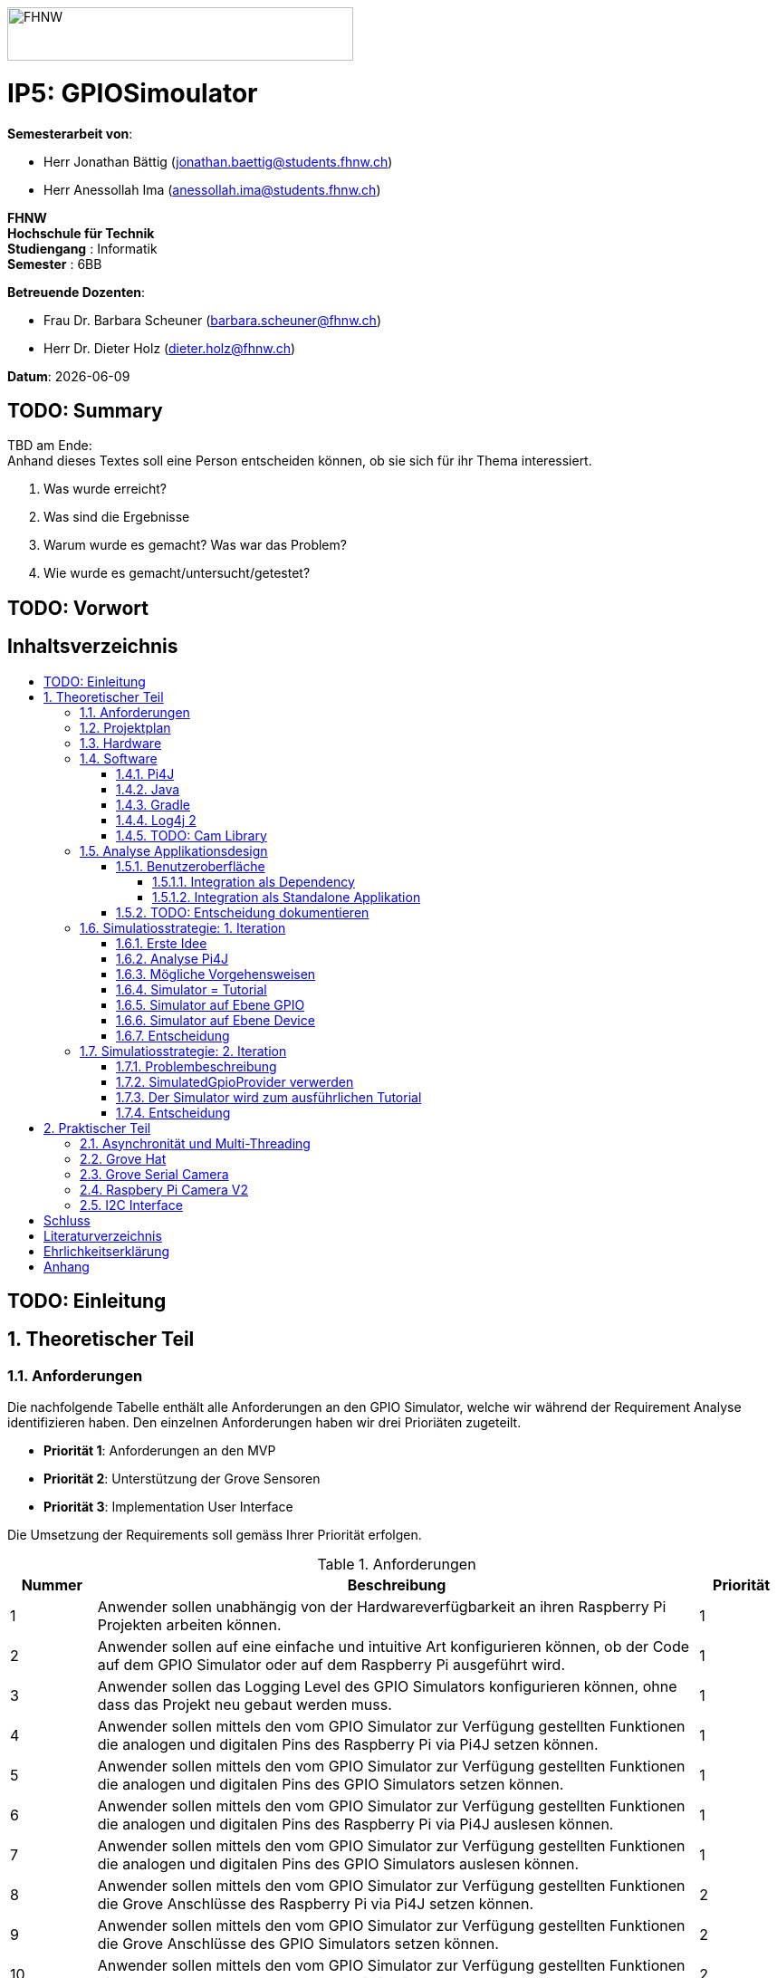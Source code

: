 :toc: macro
:toc-title:
:toclevels: 5
:sectnums:
:sectnumlevels: 5
:sourcedir: ../src/main/java
:imagesdir: ./assets/images
:iconsdir: ./icons
:stylesdir: ./styles
:homepage: https://github.com/FHNW-IP5-IP6/GPIOSimulator

image::FHNW.png[FHNW,382,59]
[discrete]
= IP5: GPIOSimoulator

*Semesterarbeit von*:

* Herr Jonathan Bättig (jonathan.baettig@students.fhnw.ch) 
* Herr Anessollah Ima (anessollah.ima@students.fhnw.ch)

*FHNW* +
*Hochschule für Technik* +
*Studiengang* : Informatik +
*Semester* : 6BB

*Betreuende Dozenten*:

* Frau Dr. Barbara Scheuner (barbara.scheuner@fhnw.ch) 
* Herr Dr. Dieter Holz (dieter.holz@fhnw.ch) 

*Datum*: {docdate}


<<<
[discrete]
== TODO: Summary
TBD am Ende: + 
Anhand dieses Textes soll eine Person entscheiden können, ob sie sich für ihr Thema interessiert.

. Was wurde erreicht?
. Was sind die Ergebnisse
. Warum wurde es gemacht? Was war das Problem? 
. Wie wurde es gemacht/untersucht/getestet?

<<<
[discrete]
== TODO: Vorwort

<<<
[discrete]
== Inhaltsverzeichnis
toc::[]

<<<
:sectnums!:
== TODO: Einleitung
:sectnums:

<<<
== Theoretischer Teil

=== Anforderungen
Die nachfolgende Tabelle enthält alle Anforderungen an den GPIO Simulator, welche wir während der Requirement Analyse identifizieren haben. Den einzelnen Anforderungen haben wir drei Prioriäten zugeteilt.

* *Priorität 1*: Anforderungen an den MVP
* *Priorität 2*: Unterstützung der Grove Sensoren
* *Priorität 3*: Implementation User Interface

Die Umsetzung der Requirements soll gemäss Ihrer Priorität erfolgen.

.Anforderungen
[cols="1,7,1"]
|===
|Nummer |Beschreibung  |Priorität

|{counter:reqNumber} 
|Anwender sollen unabhängig von der Hardwareverfügbarkeit an ihren Raspberry Pi Projekten arbeiten können.
|1

|{counter:reqNumber}
|Anwender sollen auf eine einfache und intuitive Art konfigurieren können, ob der Code auf dem GPIO Simulator oder auf dem Raspberry Pi ausgeführt wird.
|1

|{counter:reqNumber}
|Anwender sollen das Logging Level des GPIO Simulators konfigurieren können, ohne dass das Projekt neu gebaut werden muss.
|1

|{counter:reqNumber}
|Anwender sollen mittels den vom GPIO Simulator zur Verfügung gestellten Funktionen die analogen und digitalen Pins des Raspberry Pi via Pi4J setzen können.
|1

|{counter:reqNumber} 
|Anwender sollen mittels den vom GPIO Simulator zur Verfügung gestellten Funktionen die analogen und digitalen Pins des GPIO Simulators setzen können.
|1

|{counter:reqNumber}
|Anwender sollen mittels den vom GPIO Simulator zur Verfügung gestellten Funktionen die analogen und digitalen Pins des Raspberry Pi via Pi4J auslesen können.
|1

|{counter:reqNumber}
|Anwender sollen mittels den vom GPIO Simulator zur Verfügung gestellten Funktionen die analogen und digitalen Pins des GPIO Simulators auslesen können.
|1

|{counter:reqNumber}
|Anwender sollen mittels den vom GPIO Simulator zur Verfügung gestellten Funktionen die Grove Anschlüsse des Raspberry Pi via Pi4J setzen können.
|2

|{counter:reqNumber}
|Anwender sollen mittels den vom GPIO Simulator zur Verfügung gestellten Funktionen die Grove Anschlüsse des GPIO Simulators setzen können.
|2

|{counter:reqNumber}
|Anwender sollen mittels den vom GPIO Simulator zur Verfügung gestellten Funktionen die Grove Anschlüsse des Raspberry Pi via Pi4J auslesen können.
|2

|{counter:reqNumber}
|Anwender sollen mittels den vom GPIO Simulator zur Verfügung gestellten Funktionen die Grove Anschlüsse des GPIO Simulators auslesen können.
|2

|{counter:reqNumber}
|Den Benutzern des GPIO Simulators sollen Code Beispiele für die gängigen Sensoren und Aktuatoren zur Verfügung stehen.
|2

|{counter:reqNumber}
|Anwender sollen vom GPIO Simulator Feedback in einem User Interface erhalten.
|3

|{counter:reqNumber} 
|Anwender sollen im User Interface des GPIO Simulators alle gängigen Sensoren und Aktuatoren zur Verfügung haben.
|3

|{counter:reqNumber}
|Anwender sollen im User Interface des GPIO Simulators Sensoren und Aktuatoren mit dem Grove Hat verbinden können.
|3

|{counter:reqNumber} 
|Anwender sollen die Konfiguration der Sensoren und Aktuatoren des GPIO Simulators speichern und wiederverwenden können.
|3
|===

<<<
=== Projektplan
TODO: Zeitplan  einfügen (soll / ist)

<<<

=== Hardware
Zur Umsetzung unseres Projekts benötigen wir nebst einem Micro Computer noch diverse zusätzliche Hardware Komponenten. Dazu gehören vor allem eine Vielzahl von Sensoren und Aktuatoren. In der nachfolgenden Tabelle sind alle Komponenten festgehalten, welche uns zur Verfügung stehen.

.Micro Computer
[cols="1,7"]
|===
|Anzahl |Typ
|2 |https://www.raspberrypi.org/products/raspberry-pi-3-model-b-plus/[Raspberry Pi 3 B+^]
|===

.Freenove Box
[cols="1,7"]
|===
|Anzahl |Typ
|1 |http://www.freenove.com/index.html[Freenove Ultimate Starter Kit for Raspberry Pi] (FNK0020)
|===

.Sensoren & Aktuatoren
[cols="1,7"]
|===
|Anzahl |Typ
|1 |https://wiki.seeedstudio.com/Grove_Base_Hat_for_Raspberry_Pi/[Grove Base Hat for Raspberry Pi^]
|3 |https://wiki.seeedstudio.com/Grove-TemperatureAndHumidity_Sensor/[Grove - Temperature & Humidity Sensor^]
|3 |https://wiki.seeedstudio.com/Grove-Touch_Sensor/[Grove – Touch^]
|3 |https://wiki.seeedstudio.com/Grove-Buzzer/[Grove – Buzzer^]
|2 |https://wiki.seeedstudio.com/Grove-Magnetic_Switch/[Grove - Magnetic Switch^]
|2 |https://wiki.seeedstudio.com/Grove-Rotary_Angle_Sensor/[Grove Rotary Angle Sensor^]
|2 |https://wiki.seeedstudio.com/Grove-Gesture_v1.0/[Grove - Gesture^]
|1 |https://wiki.seeedstudio.com/Grove-Button/[Grove - Button^]
|1 |https://wiki.seeedstudio.com/Grove-Light_Sensor/[Grove – Light Sensor^]
|1 |https://wiki.seeedstudio.com/Grove-Serial_Camera_Kit/[Grove - Serial Camera^]
|1 |https://wiki.seeedstudio.com/Grove-Light-Gesture-Color-Proximity_Sensor-TMG39931/[Grove – Light & Gesture & Color & Proximity Sensor^]
|1 |https://wiki.seeedstudio.com/Grove-I2C_Color_Sensor/[Grove - I2C Color Sensor^]
|1 |https://wiki.seeedstudio.com/Grove-Temperature_Sensor_V1.2/[Grove – Temperature Sensor^]
|1 |https://wiki.seeedstudio.com/Grove-Sound_Sensor/[Grove – Sound Sensor^]
|1 |https://wiki.seeedstudio.com/Grove-Ultrasonic_Ranger/[Grove – Ultrasonic Ranger^]
|1 |https://wiki.seeedstudio.com/Grove-LED_Strip_Driver/[Grove – LED Strip Driver^]
|1 |https://wiki.seeedstudio.com/Grove-125KHz_RFID_Reader/[Grove - RFID Reader^]
|1 |https://www.dexterindustries.com/pivotpi/[PivotPi Board^]
|1 |https://www.raspberrypi.org/products/camera-module-v2/[Raspberry Pi Camera V2^]
|===

=== Software
Nebst der verwendeten Hardware benötigen wir auch einige Software Bibliotheken zur Umsetzung unseres Projektes. Da der Simulator auf Java basieren soll, verwenden wir ausschliesslich Java Libraries zur Implementation der gewünschten Funktionalität.

==== Pi4J
Das Projekt Pi4J bietet vollzugriff auf die I/O Funktionalität des Raspberry Pi über eine objektorientierte Java API. Die Bibliothek abstrahiert die komplexe Hardware Programmierung und ermöglicht es Java Programmieren, sich auf die Implementation ihrer Logik zu konzentrieren.

* Exportieren und Importieren von GPIO Pins
* Konfigurieren der GPIO Pin Flussrichtung
* Lesen und schreiben des GPIO Pin State
* Pulse Width Modulation (Hardware & Software)
* Erstellen von GPIO State Listeners (Hardware Interrupt)
* Automatisches setzen eines Pin State bei Programmende (GPIO Shutdown)
* Senden und empfangen von Daten via serielle Schnittstelle (RS232)
* Support für Kommunikation über den I2C Bus (Inter-Integrated Circuit)
* Support für Kommunikation über den SPI Bus (Serial Peripheral Interface)
* Erweiterbarer GPIO Provider mit Support für GPIO Extension Boards
* Zugriff auf System- und Netzwerkinformationen des Raspberry Pi
* Wrapper Klassen für den direkten Zugriff auf WiringPi

Zu Projektstart war geplant, dass wir für unser Projekt die Pi4J Bibliothek in der aktuellsten Snapshot Version 1.4 verwenden werden, welche sich noch in Entwicklung befindet. Basis für diesen Entscheid war die Tatsache, dass Pi4J 1.4 Java 11 unterstützen soll. Die release Version 1.2 unterstützt lediglich Java 8 und ist deshalb weniger interessant. Im Verlauf unseres Projekts mussten wir diesen Entscheid jedoch überdenken. Es hat sich herausgestellt, dass der aktuelle Stand von Pi4J 1.4 nicht die gewünschte Stabilität für unser Projekt bieten kann. Bei der Arbeit an unseren Code Beispielen für den I2C LCD-Display sind wir auf Probleme gestossen, welche direkt mit der Pi4J Version zusammenhängen. Die I2C Schnittstelle wird in Kombination mit Java 11 nicht unterstützt. Zu diesem Problem gibt es bereits ein offenes GibHub Issue auf dem Pi4J Projekt, welches als Workaround ein Downgrade auf Java 8 vorschlägt. Grundsätzlich war es aber das Ziel, durch den Einsatz von Pi4J 1.4 Java 8 zu vermeiden. Zusätzlich sind die Device Klassen, welche ein einfaches Interface für die Ansteuerung einer Vielzahl von Sensoren und Aktuatoren erlaubt, in Pi4J 1.4 nicht mehr enthalten. Diese wurden von den Entwicklern aus dem Projekt entfernt, da die Device Implementation kaum von Anwendern benutzt wurden. Für den GPIO Simulator sind diese  Implementationen allerdings sehr interessant. Sie vereinfachen die Ansteuerung der Hardwarekomponenten und sind somit bestens für Studenten in den ersten Semestern geeignet.

Die Tatsache, dass in Pi4J 1.4 die Device Klassen fehlen und Java 11 wohl doch noch nicht komplett unterstütz wird, hat uns dazu bewegt, dass wir für unser Projekt auf die aktuelle Release Version 1.2 zurückgreifen.

==== Java
Ursprünglich wollten wir für unser Projekt Java 11 verwenden. Aus kompatibilitätsgründen mit Pi4J 1.2 setzen wir nun Java 8 als Basis ein.

==== Gradle
Um unser Projekt auf dem Raspberry Pi oder dem Computer zu bauen, verwenden wir das Build Management Tool Gradle in der Version 6.2.1. Die Konfiguration des Builds wird via das File `build.gradle` realisiert. Anschliessend kann das Projekt via Konsole gebaut werden.

==== Log4j 2
Die Log Funktionalität ist für unser Produkt essenziell. Die Umsetzung des Loggings ist Bestandteil des Minimum Viable Product. Ziel ist es, dass alle Interaktionen mit den GPIO Pins und Grove Adaptoren in einem geeigneten Format geloggt werden. Für Java stehen bereits diverse Logging Frameworks zur verfügung. Ein weit verbreiteter und beliebter Vertreter ist Log4j 2 von Apache. Es beitet die Funktionalität, Logs in eine Rolling File zu schreiben. Ein solches File eignet sich hervorragen für unsere Zwecke, weshalb wir uns für die Verwendung dieses Frameworks entschieden haben.

==== TODO: Cam Library

=== Analyse Applikationsdesign
Durch die Ergebnisse der Anforderungsanalyse haben wir viele neue Erkentnisse gewonnen. Diese Erkenntnisse bilden die Basis für technische Entscheidungen, welche wir in diesem Kapitel festhalten.

==== Benutzeroberfläche
Ein wichtiger Entscheid, welcher in diesem Projekt getroffen werden muss, ist die Integrationsart der Benutzeroberfläche des Simulators. Unsere Analyse hat gezeigt, dass es zwei verschiedene Möglichkeiten gibt, wie das User Interface mit dem Backend des Simulators verbunden werden kann. Einerseits können wir den Simulator als Stand-Alone Applikation zur Verfügung stellen, andererseits könnte der Simulator auch direkt als Dependance in das Projekt der Anwender inkludiert werden. Beide Vorgehensweisen sind im Kern gleich, haben aber ihre jeweiligen Vor- und Nachteile, auf welche wir in den folgenden Unterkapiteln eingehen.

===== Integration als Dependency
Bei diesem Integrationstyp wird der komplette Simulator zu einem festen Bestandteil des Raspberry Pi Projektes des Anwenders. Das Projekt umfasst nebst dem vom Anwender selbst geschriebenen Code, welcher schlussendlich auf dem Raspberry Pi ausgeführt werden soll, zusätzlich das gesamte User Interface des Simulators. Dies führt dazu, dass das Projekt des Anwenders um einiges grösser wird. Allerdings würde uns die direkte Integration unsere Arbeit erleichtern. Der Datenaustausch zwischen User Code und UI könnte über die uns bereits aus dem Unterricht bekannten UI Bindings von JavaFX implementiert werden. Des Weiteren gibt uns die Integration des Simulators in das Projekt des Anwenders mehr Freiheit bezüglich der Konfiguration des Simulators. Einerseits könnte das User Interface gleich aus dem Code des Anwenders generiert werden, andererseits könnte die Konfiguration der GPIO Schnittstellen auch im Simulator selbst erfolgen.

[.underline]#*Konfiguration via Code*#

Unter Verwendung dieser Konfigurationsart entscheidet der Code des Benutzers, welche Sensoren und Aktuatoren an welche virtuellen Anschlüsse des Simulators angeschlossen werden. Sobald der Benutzer den Code unter Verwendung des GPIO Simulators startet, generiert der Simulator das UI gemäss den im Code verwendeten Pins, Sensoren und Aktuatoren. Ein wesentlicher Vorteil dieses Konfigurationstyps ist sicher die Einfachheit der Anwendung. Der Benutzer muss sich lediglich um seinen Code kümmern. Genau so wie die Sensoren im Code verwendet werden, werden diese auch im Simulator angezeigt. Es ist somit ausgeschlossen, dass Pins verwendet werden, welche nicht mit Sensoren oder Aktuatoren verbunden sind. Dies kann aber auch ein Nachteil sein, da diese Konfigurationsart nicht wirklich der Realität entspricht, welche man in einem IoT Projekt antrifft. Dort ist der Anwender für die Verkabelung der Sensoren und Aktuatoren mit dem Raspberry Pi selbst verantwortlich. Es kann durchaus passieren, dass beispielsweise die falschen Pins verbunden werden. Dieser Aspekt würde unter Verwendung der aus dem Code generierten Konfiguration verloren gehen.

.Dependency Integration mit Konfiguration im Code 
image::Dependency_Integration_Code.png[Design Dependecy]

[.underline]#*Konfiguraiton via Simulator*#

Bei diesem Konfigurationstyp wird die Konfiguration direkt im Simulator vorgenommen. Nachdem ein Anwender seinen Code Ausführt, öffnet sich das UI des GPIO Simulators. Der Benutzer kann nun via Drag and Drop Sensoren und Aktuatoren im dafür vorgesehenen Bereich platzieren und diese mit den GPIO oder Grove Pins des virtuellen GroveHat verbinden. Nachdem der Benutzer die Konfiguration abgeschlossen hat, kann er dies über einen Button bestätigen und die Simulation startet. Der Vorteil dieses Konfigurationstyps liegt ganz klar in der Realitätsnähe, welche über die Konfiguration via Code fehlt. Der Benutzer hat die Möglichkeit, Sensoren und Aktuatoren falsch anzuschliessen und muss dem Problem selbst nachgehen. Dies erhöht den Lerneffekt und trägt zum Verständnis bei. Nachteil ist allerdings, dass die Konfiguration erst nach dem Starten des Codes gemacht werden kann.

.Dependency Integration mit Konfiguration im Simulator
image::Dependency_Integration_Simulator.png[Design Dependecy]

===== Integration als Standalone Applikation
Bei diesem Integrationstyp wird der Simulator zu einer separaten Applikation, die auf einem eigenen Prozess läuft. Der Code des Anwenders läuft bei seiner Ausführung komplett unabhängig vom Simulator selbst. Die Unabhängigkeit der Projekte macht die Kommunikation zwischen den beiden Programmen komplizierter, da ein neuer indirekter Weg für die Datenübertragung gefunden werden muss. Eine Stand-Alone Applikation hätte aber den Vorteil, dass die Konfiguration des Simulators nicht erst zur Laufzeit stattfinden müsste. Man könnte den Simulator also starten und konfigurieren, ohne den Code bereits geschrieben zu haben. Ein Benutzer könnte dann die Simulation starten und gegen den Simulator programmieren. Immer wenn der Anwender seinen Code ausführt, kann er direkt im Simulator sehen, ob der Code die gewünschte Wirkung hat. Der Entwickler bekommt also Echtzeit Feedback. Dieser Integrationstyp simuliert die Realität sicher am besten, da der Raspberry Pi auch eine separate Instanz ist, an welche unabhängig von der Entwicklungsumgebung Sensoren und Aktuatoren angeschlossen werden können.

.Stand-Alone Integration 
image::Standalone_Integration.png[Design Standalone]

==== TODO: Entscheidung dokumentieren

<<<


=== Simulatiosstrategie: 1. Iteration
Nebst der Frage, wie wir den Simulator integrieren möchten, müssen wir uns darüber Gedanken machen, wie wir den Switch zwischen Simulator und Hardware für den Benutzer möglichste einfach gestalten können. Grundsätzlich ist es das Ziel, dass der Benutzer den Code nur an einer einzigen Stelle ändern muss, um zwischen Simulator und Hardware zu wechseln. Auch denkbar wäre eine Konfiguration ausserhalb des Codes mittels Konfigurationsdatei.

==== Erste Idee
Zu Beginn des Projektes war es unser Plan, das Factory Design Pattern zu verwenden, um zwischen der Simulation und dem effektiven Hardwarezugriff via Pi4J zu differenzieren. Pi4J implementiert nämlich selbst das Factory Pattern, was wir und zu Nutzen machen wollten. In einem IoT Projekt mit Pi4J muss immer zuerst die gewünschte Factory instanziiert werden. Zum Beispiel GpioFactory, I2CFactory oder die SerialFactory. 

Der Backend Code des Simulator und Pi4J wären dann in einem Projekt gekapselt und der Anwender man müsste nur im obersten Zugriffspunkt eine kleine Veränderung vornehmen, um zwischen Simulator und Pi4J zu wechseln.

.Simulator Factory
image::GpioSimulatorFactory_Idee.png[Factory Idee, 400,400]


Zur Umsetzung des Factory Pattern hätten wir eine Globale Factory implementieren müssen, von welcher sowohl Pi4J als auch unser Simulator erbt. Im oben abgebildeten Diagramm wird diese Factory durch die Klasse `GpioSimulatorFactory` verkörpert. Leider hat sich diese Vorgehensweise nicht bewährt, da wir die Klassen in Pi4J nicht bearbeiten können.

Um das Problem mit der Bearbeitung des Codes von Pi4J zu umgehen, könnten wir einen Fork des GitHub Projektes machen und auf diesem Fork die nötigen Anpassungen vornehmen. Wir hätten somit eine FHNW-Version von Pi4J. Allerdings würde dies einen sehr grossen initialen Aufwand bedeuten, was den Rahmen unseres IP 5 Projektes sprengen würde. Des Weiteren müsste der gesamte Code in Zukunft gewartet und modernisiert werden.

==== Analyse Pi4J
Da eine FHNW-Version von Pi4J nicht in Frage kommt, müssen wir eine andere Möglichkeit finden, wie wir die Simulation implementieren können. Zunächst gilt es, das gesamte Pi4J-Paket zu analysieren. Die Analyse soll uns dabei unterstützen, neue Simulationsstrategien zu finden.

Das Projekt Pi4J ist aufgeteilt in:

. *pi4j-core*: +
Stellt alle Klassen und Methoden zur Verfügung, um direkt auf die GPIO Pins zuzugreifen. 
. *pi4j-device*: +
Ist ein Abstraktions Layer, der die Nutzung von Sensoren und Aktuatoren vereinfacht, indem eigene Klassen zur Verfügung gestellt werden.
. *pi4j-distribution*: +
Enthält Scripts und Dateien, welche man für die Installation und Deinstallation benötigt.
. *pi4j-example*: + 
Enthält Beispiele für Verschiedene Devices, die mit Pi4J angesteuert werden können.
. *pi4j-gpio-extension*: +
Enthält Software für die erleichterte Verwendung von Extenstion Boards wie z.B PiFace.
. *pi4j-native*: +
Enthält native Scripts für weitere Entwicklungsboards wie NanoPi oder BananaPi.

In unserem Projekt benötigen wir ausschliesslich die ersten beiden Projekte. pi4j-core und pi4j-device. Alle weiteren Bestandteile von Pi4j benötigen wir nicht.

==== Mögliche Vorgehensweisen
Auf Basis unserer Analyse gilt es eine Entscheidung zu treffen, wie wir den Switch zwischen Simulator uns Hardware technisch umsetzen möchten. Wir haben uns zusammen mit unseren Projektpartnern auf die folgenden drei Möglichkeiten geeinigt.

==== Simulator = Tutorial
Bei dieser Vorgehensweise entfällt der Simulator Aspekt unseres Projektes. Das Ziel unserer Arbeit wäre es nicht mehr, einen Simulator für Sensoren und Aktuatoren auf Basis von Pi4J zu implementieren, sondern das zur Verfügung stellen von Abstraktionen für Sensor- und Aktuator-Zugriffe begleitet durch ein informatives Tutorial. Der Fokus des Projektes liege dann in der Unterstützung von Studentinnen und Studenten der ersten Semester bei der Umsetzung Ihrer IoT Projekte durch die von uns gesammelten Erfahrungen.

Wenn wir uns für diese Vorgehensweise entscheiden, müssen wir für die Wichtigsten uns zur Verfügung stehenden Sensoren und Aktoren Abstraktionen sowie Beispiele sowie ausarbeiten, welche den Studierenden als direkte Referenz dienen können. Durch das zur Verfügung stellen von guten, konkreter Code Beispielen müssen sich die Studierenden weniger mit der Hardware selbst beschäftigen und können somit besser parallel am Projekt arbeiten.

==== Simulator auf Ebene GPIO
Bei dieser Vorgehensweise würden wir das Ziel verfolgen, alle Funktionen von Pi4J-Core simulieren zu können. Da Pi4J-Core der Kern von Pi4J ist und dieses Packet direkt mit den GPIO Pins arbeitet, bieten sich die GPIO Pins als geeignete Docking-Station für unseren Simulator an. Wenn wir die GPIO Pins simulieren können, so könnten wir letztlich sämtliche GPIO Befehle simulieren und somit jegliche Projekte komplett unterstützt.

Allerdings erachten wir die Simulation auf dieser Ebene als schwierig umzusetzen. Die Schwierigkeit bestünde hauptsächlich im Umfang der Pi4J-Core Library. Die Bibliothek ist sehr gross und es ist für uns unvorhersehbar, welche Bereiche wirklich von den Studenten benötigt werden würden. Wir mussten dies bereits bei der Arbeit an den Beispielen für die Sensoren und Aktoren feststellen. Selbst bei der Verwendung eines einfachen Buttons dringt man beim Debuggen sehr schnell in die Tiefen von Pi4J ein und landet in diversen weiteren Libraries, welche im Projekt inkludiert sind.  Beispielsweise wird für manche Geräte WiringPi benötigt. Eine Library, welche in Pi4J inkludiert ist.

Eine Simulation auf GPIO Ebene würde dazu führen, dass der Simulator sehr umfangreich wäre und ein höheres Risiko bestünde, dass die Menge der Arbeit im Backend explosionsartig zunehmen könnte. Es wäre durchaus möglich, dass durch einen möglichen Zeitverlust an der Arbeit im Backend die Usability und die Arbeit an der Benutzeroberfläche zu kurz kommt oder kaum begonnen werden kann.

Wenn wir uns für dieses Vorgehen entscheiden, müssen wir damit umgehen können, dass das Projekt womöglich bis zur Deadline nicht im gewünschten Status ist.

==== Simulator auf Ebene Device
Bei dieser Vorgehensweise würden wir das Ziel verfolgen, alle Funktionen von Pi4J-Device simulieren zu können. Der Umfang des Pi4J-Device Layer ist definitiv überschaubarer derjenige von Pi4J-Core. Pi4J-Device bietet direkt Klassen für einzelne Devices an, welche die nötigen GPIO Zugriffe abstrahieren.

Ansetzen würden wir bei dieser Implementationsart also direkt bei den Device Beispielen von Pi4J. Für die oft verwendeten Devices würden wir eine eigene Klasse implementieren, welche die Simulation übernimmt. Die Studentinnen und Studenten könnten in Ihrem Code wählen, welches Device sie verwenden möchten. Entweder die durch uns implementierte Simulation oder das Pi4J-Device, welches direkt auf die Hardware zugreift. Dies hätte für uns den Vorteil, dass die Arbeit im Backend im Vergleich zur Simulation der GPIO Pins wesentlich geringer wäre und weniger Risiken birgt.

Leider haben wir während unseren Recherchen festgestellt, dass Pi4J-Device in zukünftigen Releases nicht mehr weitergeführt wird. Aus diesem Grund bräuchte man eine eigene Pi4J-Device Version, welche dann von der FHNW weitergeführt werden könnte, wenn beispielsweise neue Devices benötigt werden.

Wenn wir uns für dieses Vorgehen entscheiden, brauchen wir also eine eigene FHNW-Version von Pi4J Device, welche weitergeführt und gewartet werden muss.

==== Entscheidung
Letztendlich haben wir uns für die Simulation auf Ebene von Pi4J-Device entschieden, da das Risiko und der Umfang der Simulation der GPIO Pins schlicht und einfach zu unvorhersehbar gewesen wäre. Der Tutorial-Aspekt des Projektes geht dabei auch nicht verloren, da wir für alle Geräte 3 Beispiele machen werden:

. Ein Beispiel, welches direkt mit den GPIO Pins arbeitet.
. Ein Beispiel, welches die Pi4J-Device Klasse des Geräts verwendet.
. Ein Beispiel, welches den GPIO-Simulator verwendet.

Anhand der zur Verfügung gestellten Beispielen können sich die angehenden Studentinnen und Studenten bestens für die von Ihnen präferierte Vorgehensweise für ihr Projekte entscheiden und lernen durch das Studieren der Beispielcodes sicherlich vieles dazu, was Ihnen später bei der Implementierung hilft.

=== Simulatiosstrategie: 2. Iteration
Während er Arbeit am Simulator auf Basis von Pi4J-Device sind wir nach einiger Zeit auf neue Hindernisse gestossen, welche sich als unüberwindbar herausgestellt haben. Deshalb mussten wir unser Vorgehen erneut überdenken.

==== Problembeschreibung
Um die Devices simulieren zu können, haben wir eine Factory erstellt, welche im Konstruktor einen Boolean annimmt. Dieser Boolean bestimmt dann, welcher Typ von Device zurückgegeben wird. Entweder ein Pi4J-Device oder unser Custom Simulator Device. Der Untere Java Code zeigt einen solchen Konstruktor für das LED Device.

[source,java]
----
public LEDBase getLED(GpioPinDigitalOutput pin) {
    LEDBase led = simulator ? new GpioLEDSimulator(pin) : new GpioLEDComponent(pin);
    return led;
}
----

Das Simulator LED Device unterstützt im Moment lediglich die Funktion blink(), welche wiederum die Funktionen on() und off() aufrufen. In den beiden letzteren Funktionen haben wir jeweils einfach den aktuellen Status mittels Log4j 2 auf die Konsole sowie in ein Rolling File geschrieben.

[source,java]
----
@Override
public Future<?> blink(long delay) {
    return executor.submit(() -> {
        while (true) {
            if (isOn())
                off();
            else
                on();
            Thread.sleep(delay);
        }
    });
}
----

Um unsere Implementation zu testen, haben wir die Klasse `BlinkLedDevice` so modifiziert, dass wir eine `LEDBase` vom Typ `GpioLEDSimulator` erhalten. Dies haben wir durch den im Konstruktor der Factory übergebenen Boolean festgelegt. Auf dem Simulator Device Rufen wir nun die `bink()` Funktion auf.

[source,java]
----
public class BlinkLedDevice extends Example {

    public BlinkLedDevice(int key, String title) {
        super(key, title);
    }

    @Override
    public void execute() throws Exception {
        GpioFactory.setDefaultProvider(new RaspiGpioProvider(RaspiPinNumberingScheme.BROADCOM_PIN_NUMBERING));
        final GpioController gpio = GpioFactory.getInstance();

        GpioPinDigitalOutput led = gpio.provisionDigitalOutputPin(RaspiBcmPin.GPIO_02, "Blinking LED" , PinState.LOW);
        led.setShutdownOptions(true, PinState.LOW);
        
        // new GpioSimulatorFactory(true) => Is a Simulator Factory
        GpioSimulatorFactory gpioSimulatorFactory = new GpioSimulatorFactory(true);
        LEDBase ledComponent = gpioSimulatorFactory.getLED(led);

        Console console = new Console();
        console.promptForExit();

        long delay = 1000;
        console.println("start blinking with "+delay+" delay");

        ledComponent.blink(delay);

        gpio.shutdown();
    }
}
----

Beim Testen unseres Codes mussten wir allerdings feststellen, dass diverse Pi4J Aufrufe nicht funktionieren, welche für die Ausführung des Codes auf dem Raspberry Pi allerdings immer von Nöten sein werden. Beispielsweise ist es uns nicht möglich, über die statische Klasse `GpioFactory` den Default-Provider zu setzen, wenn wir als Provider den `RaspiGpioProvider` verwenden. Dieser greift in seinen Tiefen auf WiringPi zu. WiringPi erwartet dann gewisse Files an einem bestimmten Ort auf einem Linux System. Diesen Pfad findet er auf einem Windows Rechner natürlich nicht und wirft deshalb bei der Ausführung des Codes folgende Fehlermeldung:

[source]
----
SCHWERWIEGEND: Unable to load [libpi4j.so] using path: [/lib/raspberrypi/dynamic/libpi4j.so]
java.lang.IllegalArgumentException: The path has to be absolute, but found: \lib\raspberrypi\dynamic\libpi4j.so
----

Wenn wir unseren Code im Simulator Modus auf dem Raspberry Pi laufen lassen, funktioniert die Simulation problemlos. Wir erhalten dann den gewünschten Log.

[source]
----
10:16:37.993 [pool-2-thread-1] INFO  gpiosimulator.GpioSimulatorFactory - LED is on
10:16:38.996 [pool-2-thread-1] INFO  gpiosimulator.GpioSimulatorFactory - LED is off
10:16:39.997 [pool-2-thread-1] INFO  gpiosimulator.GpioSimulatorFactory - LED is on
10:16:40.999 [pool-2-thread-1] INFO  gpiosimulator.GpioSimulatorFactory - LED is off
10:16:42.000 [pool-2-thread-1] INFO  gpiosimulator.GpioSimulatorFactory - LED is on
----

Ein möglicher Workaround wäre das Benutzen eines anderen Providers anstelle des RaspiGpioProvider. Pi4J stellt nämlich einen SimulatedGpioProvidre zur Verfügung.

[source,java]
----
GpioFactory.setDefaultProvider(new SimulatedGpioProvider());
----

Momentan wissen wir, dass dieser Provider das gleiche Interface implementiert wie der RaspiGpioProvider. Allerdings retourinert er überall einfach null oder löst bestimmte Events schlicht nicht aus. Wenn wir diesen Provider in einem unserer GPIO Beispiele verwenden, passiert einfach nichts.

Wir haben uns über das weitere Vorgehen Gedanken gemacht und haben die folgenden weiteren Vorgehensweisen erarbeitet.

==== SimulatedGpioProvider verwerden
Generell gehen wir davon aus, dass wir unter Verwendung des SimulatedGpioProvider den Simulator wie geplant implementieren können. Der Benutzer müsste seinen Code jedoch nicht nur an einer Stelle anpassen, sondern an mindestens zwei. Das wäre aber wohl noch verkraftbar.

Durch unsere bisherig gesammelten Erfahrungen mit den Sensoren und Aktuatoren sind wir uns aber unsicher, wie viel eine Simulation dem Studenten schlussendlich überhaupt an Mehrwert bringt. Wenn wir beispielsweise ein I2C LCD simulieren würden, könnten wir lediglich den Text an einem bestimmten Ort (Konsole / File / Simulator) weitergeben und anzeigen. Ob nun die Verkabelung stimmt und der Text in die richtigen Bytes zerlegt wird, können wir kaum testen oder sicherstellen.

==== Der Simulator wird zum ausführlichen Tutorial
Diesen Ansatz haben wir bereits besprochen. Resultat der Projektarbeit wären eine Art Guide für die Verwendung von Pi4J Devices, welche wir mit unseren eigen FHNW-Devices ergänzen können. Zusätzlich würden wir noch den Grove Hat und dessen Adapter unterstützen. Wir bieten dem Studenten somit stabile Beispiele, dessen Funktionsfähigkeit auf der verwendeten Hardware garantiert werden kann. Unserer Meinung nach wäre dieser Ansatz wesentlich gewinnbringender für die Studierenden als eine oberflächliche Simulation. Die schwierige Arbeit bei einem IoT Projekt hängt nämlich immer von der verwendeten Hardware ab.

==== Entscheidung
Gemeinsam mit unseren Coaches haben wir uns dafür entschieden, ein ausführliches Tutorial zu schreiben, da es schlussendlich erfolgsversprechender ist und einen grösseren Nutzen für die Studierenden hat.

Das Tutorial soll ein separates Dokument sein und muss am Anfang ein Setup Guide für den Raspberry Pi enthalten. Alternativ kann auch ein Image für die angehenden Studenten zur Verfügung gestellt werden, um das Setup zu erleichtern.

Bei den Code Beispielen muss ausserdem darauf geachtet werden, dass sie nicht zu komplexe Themen wie Asynchronität ansprechen, da solche Themen den Rahmen eines Projektes für das erste und zweite Semester sprengen.

== Praktischer Teil

=== Asynchronität und Multi-Threading

=== Grove Hat

=== Grove Serial Camera

=== Raspbery Pi Camera V2

=== I2C Interface

<<<

:sectnums!:
== Schluss

<<<
== Literaturverzeichnis

<<<
== Ehrlichkeitserklärung

<<<
== Anhang
